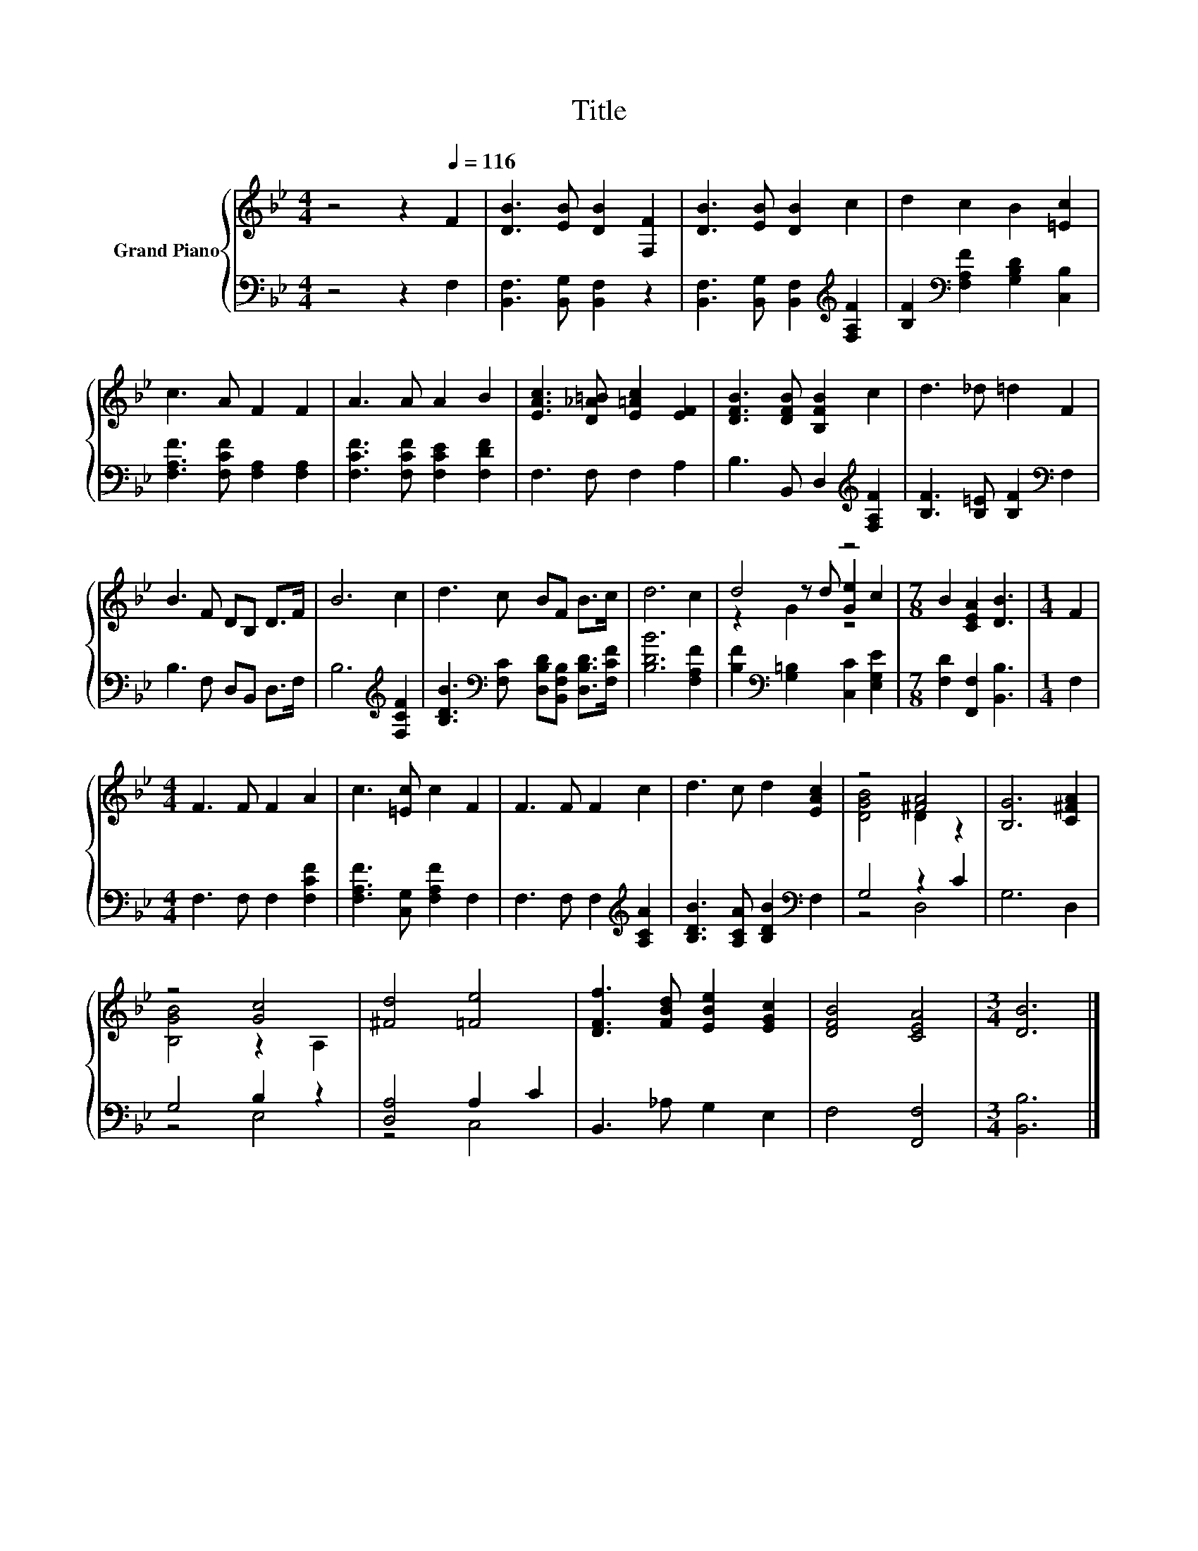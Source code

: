 X:1
T:Title
%%score { ( 1 3 4 ) | ( 2 5 ) }
L:1/8
M:4/4
K:Bb
V:1 treble nm="Grand Piano"
V:3 treble 
V:4 treble 
V:2 bass 
V:5 bass 
V:1
 z4 z2[Q:1/4=116] F2 | [DB]3 [EB] [DB]2 [F,F]2 | [DB]3 [EB] [DB]2 c2 | d2 c2 B2 [=Ec]2 | %4
 c3 A F2 F2 | A3 A A2 B2 | [EAc]3 [D_A=B] [E=Ac]2 [EF]2 | [DFB]3 [DFB] [B,FB]2 c2 | d3 _d =d2 F2 | %9
 B3 F DB, D>F | B6 c2 | d3 c BF B>c | d6 c2 | d4 z4 |[M:7/8] B2 [CEA]2 [DB]3 |[M:1/4] F2 | %16
[M:4/4] F3 F F2 A2 | c3 [=Ec] c2 F2 | F3 F F2 c2 | d3 c d2 [EAc]2 | z4 [^FA]4 | [B,G]6 [C^FA]2 | %22
 z4 [Gc]4 | [^Fd]4 [=Fe]4 | [DFf]3 [FBd] [EBe]2 [EGc]2 | [DFB]4 [CEA]4 |[M:3/4] [DB]6 |] %27
V:2
 z4 z2 F,2 | [B,,F,]3 [B,,G,] [B,,F,]2 z2 | [B,,F,]3 [B,,G,] [B,,F,]2[K:treble] [F,A,F]2 | %3
 [B,F]2[K:bass] [F,A,F]2 [G,B,D]2 [C,B,]2 | [F,A,F]3 [F,CF] [F,A,]2 [F,A,]2 | %5
 [F,CF]3 [F,CF] [F,CE]2 [F,DF]2 | F,3 F, F,2 A,2 | B,3 B,, D,2[K:treble] [F,A,F]2 | %8
 [B,F]3 [B,=E] [B,F]2[K:bass] F,2 | B,3 F, D,B,, D,>F, | B,6[K:treble] [F,CF]2 | %11
 [B,DB]3[K:bass] [F,C] [D,B,D][B,,F,B,] [D,B,D]>[F,CF] | [B,DB]6 [F,A,F]2 | %13
 [B,F]2[K:bass] [G,=B,]2 [C,C]2 [E,G,E]2 |[M:7/8] [F,D]2 [F,,F,]2 [B,,B,]3 |[M:1/4] F,2 | %16
[M:4/4] F,3 F, F,2 [F,CF]2 | [F,A,F]3 [C,G,] [F,A,F]2 F,2 | F,3 F, F,2[K:treble] [A,CA]2 | %19
 [B,DB]3 [A,CA] [B,DB]2[K:bass] F,2 | G,4 z2 C2 | G,6 D,2 | G,4 B,2 z2 | [D,A,]4 A,2 C2 | %24
 B,,3 _A, G,2 E,2 | F,4 [F,,F,]4 |[M:3/4] [B,,B,]6 |] %27
V:3
 x8 | x8 | x8 | x8 | x8 | x8 | x8 | x8 | x8 | x8 | x8 | x8 | x8 | z2 z d [Ge]2 c2 |[M:7/8] x7 | %15
[M:1/4] x2 |[M:4/4] x8 | x8 | x8 | x8 | [DGB]4 D2 z2 | x8 | [B,GB]4 z2 A,2 | x8 | x8 | x8 | %26
[M:3/4] x6 |] %27
V:4
 x8 | x8 | x8 | x8 | x8 | x8 | x8 | x8 | x8 | x8 | x8 | x8 | x8 | z2 G2 z4 |[M:7/8] x7 | %15
[M:1/4] x2 |[M:4/4] x8 | x8 | x8 | x8 | x8 | x8 | x8 | x8 | x8 | x8 |[M:3/4] x6 |] %27
V:5
 x8 | x8 | x6[K:treble] x2 | x2[K:bass] x6 | x8 | x8 | x8 | x6[K:treble] x2 | x6[K:bass] x2 | x8 | %10
 x6[K:treble] x2 | x3[K:bass] x5 | x8 | x2[K:bass] x6 |[M:7/8] x7 |[M:1/4] x2 |[M:4/4] x8 | x8 | %18
 x6[K:treble] x2 | x6[K:bass] x2 | z4 D,4 | x8 | z4 E,4 | z4 C,4 | x8 | x8 |[M:3/4] x6 |] %27

